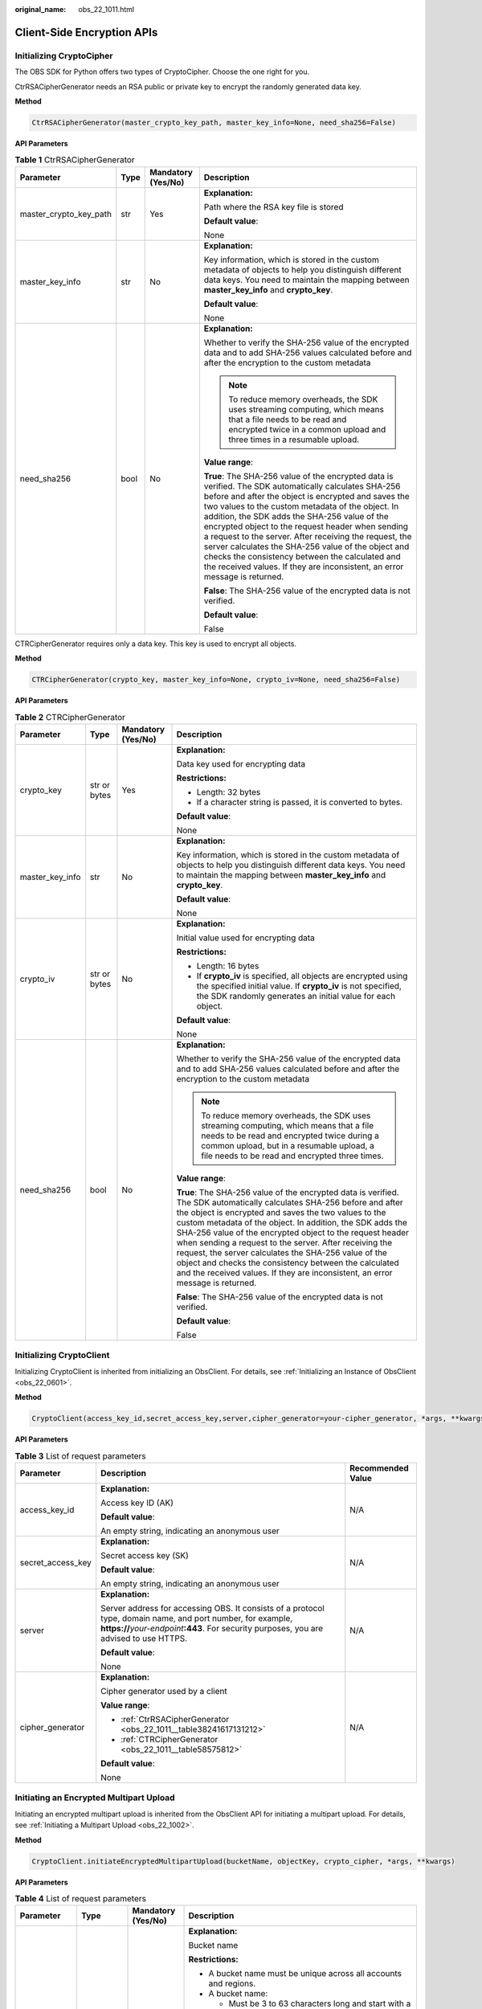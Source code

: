 :original_name: obs_22_1011.html

.. _obs_22_1011:

Client-Side Encryption APIs
===========================

Initializing CryptoCipher
-------------------------

The OBS SDK for Python offers two types of CryptoCipher. Choose the one right for you.

CtrRSACipherGenerator needs an RSA public or private key to encrypt the randomly generated data key.

**Method**

.. code-block::

   CtrRSACipherGenerator(master_crypto_key_path, master_key_info=None, need_sha256=False)

**API Parameters**

.. _obs_22_1011__table38241617131212:

.. table:: **Table 1** CtrRSACipherGenerator

   +------------------------+-----------------+--------------------+-----------------------------------------------------------------------------------------------------------------------------------------------------------------------------------------------------------------------------------------------------------------------------------------------------------------------------------------------------------------------------------------------------------------------------------------------------------------------------------------------------------------------------------------------------------------------+
   | Parameter              | Type            | Mandatory (Yes/No) | Description                                                                                                                                                                                                                                                                                                                                                                                                                                                                                                                                                           |
   +========================+=================+====================+=======================================================================================================================================================================================================================================================================================================================================================================================================================================================================================================================================================================+
   | master_crypto_key_path | str             | Yes                | **Explanation:**                                                                                                                                                                                                                                                                                                                                                                                                                                                                                                                                                      |
   |                        |                 |                    |                                                                                                                                                                                                                                                                                                                                                                                                                                                                                                                                                                       |
   |                        |                 |                    | Path where the RSA key file is stored                                                                                                                                                                                                                                                                                                                                                                                                                                                                                                                                 |
   |                        |                 |                    |                                                                                                                                                                                                                                                                                                                                                                                                                                                                                                                                                                       |
   |                        |                 |                    | **Default value**:                                                                                                                                                                                                                                                                                                                                                                                                                                                                                                                                                    |
   |                        |                 |                    |                                                                                                                                                                                                                                                                                                                                                                                                                                                                                                                                                                       |
   |                        |                 |                    | None                                                                                                                                                                                                                                                                                                                                                                                                                                                                                                                                                                  |
   +------------------------+-----------------+--------------------+-----------------------------------------------------------------------------------------------------------------------------------------------------------------------------------------------------------------------------------------------------------------------------------------------------------------------------------------------------------------------------------------------------------------------------------------------------------------------------------------------------------------------------------------------------------------------+
   | master_key_info        | str             | No                 | **Explanation:**                                                                                                                                                                                                                                                                                                                                                                                                                                                                                                                                                      |
   |                        |                 |                    |                                                                                                                                                                                                                                                                                                                                                                                                                                                                                                                                                                       |
   |                        |                 |                    | Key information, which is stored in the custom metadata of objects to help you distinguish different data keys. You need to maintain the mapping between **master_key_info** and **crypto_key**.                                                                                                                                                                                                                                                                                                                                                                      |
   |                        |                 |                    |                                                                                                                                                                                                                                                                                                                                                                                                                                                                                                                                                                       |
   |                        |                 |                    | **Default value**:                                                                                                                                                                                                                                                                                                                                                                                                                                                                                                                                                    |
   |                        |                 |                    |                                                                                                                                                                                                                                                                                                                                                                                                                                                                                                                                                                       |
   |                        |                 |                    | None                                                                                                                                                                                                                                                                                                                                                                                                                                                                                                                                                                  |
   +------------------------+-----------------+--------------------+-----------------------------------------------------------------------------------------------------------------------------------------------------------------------------------------------------------------------------------------------------------------------------------------------------------------------------------------------------------------------------------------------------------------------------------------------------------------------------------------------------------------------------------------------------------------------+
   | need_sha256            | bool            | No                 | **Explanation:**                                                                                                                                                                                                                                                                                                                                                                                                                                                                                                                                                      |
   |                        |                 |                    |                                                                                                                                                                                                                                                                                                                                                                                                                                                                                                                                                                       |
   |                        |                 |                    | Whether to verify the SHA-256 value of the encrypted data and to add SHA-256 values calculated before and after the encryption to the custom metadata                                                                                                                                                                                                                                                                                                                                                                                                                 |
   |                        |                 |                    |                                                                                                                                                                                                                                                                                                                                                                                                                                                                                                                                                                       |
   |                        |                 |                    | .. note::                                                                                                                                                                                                                                                                                                                                                                                                                                                                                                                                                             |
   |                        |                 |                    |                                                                                                                                                                                                                                                                                                                                                                                                                                                                                                                                                                       |
   |                        |                 |                    |    To reduce memory overheads, the SDK uses streaming computing, which means that a file needs to be read and encrypted twice in a common upload and three times in a resumable upload.                                                                                                                                                                                                                                                                                                                                                                               |
   |                        |                 |                    |                                                                                                                                                                                                                                                                                                                                                                                                                                                                                                                                                                       |
   |                        |                 |                    | **Value range**:                                                                                                                                                                                                                                                                                                                                                                                                                                                                                                                                                      |
   |                        |                 |                    |                                                                                                                                                                                                                                                                                                                                                                                                                                                                                                                                                                       |
   |                        |                 |                    | **True**: The SHA-256 value of the encrypted data is verified. The SDK automatically calculates SHA-256 before and after the object is encrypted and saves the two values to the custom metadata of the object. In addition, the SDK adds the SHA-256 value of the encrypted object to the request header when sending a request to the server. After receiving the request, the server calculates the SHA-256 value of the object and checks the consistency between the calculated and the received values. If they are inconsistent, an error message is returned. |
   |                        |                 |                    |                                                                                                                                                                                                                                                                                                                                                                                                                                                                                                                                                                       |
   |                        |                 |                    | **False**: The SHA-256 value of the encrypted data is not verified.                                                                                                                                                                                                                                                                                                                                                                                                                                                                                                   |
   |                        |                 |                    |                                                                                                                                                                                                                                                                                                                                                                                                                                                                                                                                                                       |
   |                        |                 |                    | **Default value**:                                                                                                                                                                                                                                                                                                                                                                                                                                                                                                                                                    |
   |                        |                 |                    |                                                                                                                                                                                                                                                                                                                                                                                                                                                                                                                                                                       |
   |                        |                 |                    | False                                                                                                                                                                                                                                                                                                                                                                                                                                                                                                                                                                 |
   +------------------------+-----------------+--------------------+-----------------------------------------------------------------------------------------------------------------------------------------------------------------------------------------------------------------------------------------------------------------------------------------------------------------------------------------------------------------------------------------------------------------------------------------------------------------------------------------------------------------------------------------------------------------------+

CTRCipherGenerator requires only a data key. This key is used to encrypt all objects.

**Method**

.. code-block::

   CTRCipherGenerator(crypto_key, master_key_info=None, crypto_iv=None, need_sha256=False)

**API Parameters**

.. _obs_22_1011__table58575812:

.. table:: **Table 2** CTRCipherGenerator

   +-----------------+-----------------+--------------------+-----------------------------------------------------------------------------------------------------------------------------------------------------------------------------------------------------------------------------------------------------------------------------------------------------------------------------------------------------------------------------------------------------------------------------------------------------------------------------------------------------------------------------------------------------------------------+
   | Parameter       | Type            | Mandatory (Yes/No) | Description                                                                                                                                                                                                                                                                                                                                                                                                                                                                                                                                                           |
   +=================+=================+====================+=======================================================================================================================================================================================================================================================================================================================================================================================================================================================================================================================================================================+
   | crypto_key      | str or bytes    | Yes                | **Explanation:**                                                                                                                                                                                                                                                                                                                                                                                                                                                                                                                                                      |
   |                 |                 |                    |                                                                                                                                                                                                                                                                                                                                                                                                                                                                                                                                                                       |
   |                 |                 |                    | Data key used for encrypting data                                                                                                                                                                                                                                                                                                                                                                                                                                                                                                                                     |
   |                 |                 |                    |                                                                                                                                                                                                                                                                                                                                                                                                                                                                                                                                                                       |
   |                 |                 |                    | **Restrictions:**                                                                                                                                                                                                                                                                                                                                                                                                                                                                                                                                                     |
   |                 |                 |                    |                                                                                                                                                                                                                                                                                                                                                                                                                                                                                                                                                                       |
   |                 |                 |                    | -  Length: 32 bytes                                                                                                                                                                                                                                                                                                                                                                                                                                                                                                                                                   |
   |                 |                 |                    | -  If a character string is passed, it is converted to bytes.                                                                                                                                                                                                                                                                                                                                                                                                                                                                                                         |
   |                 |                 |                    |                                                                                                                                                                                                                                                                                                                                                                                                                                                                                                                                                                       |
   |                 |                 |                    | **Default value**:                                                                                                                                                                                                                                                                                                                                                                                                                                                                                                                                                    |
   |                 |                 |                    |                                                                                                                                                                                                                                                                                                                                                                                                                                                                                                                                                                       |
   |                 |                 |                    | None                                                                                                                                                                                                                                                                                                                                                                                                                                                                                                                                                                  |
   +-----------------+-----------------+--------------------+-----------------------------------------------------------------------------------------------------------------------------------------------------------------------------------------------------------------------------------------------------------------------------------------------------------------------------------------------------------------------------------------------------------------------------------------------------------------------------------------------------------------------------------------------------------------------+
   | master_key_info | str             | No                 | **Explanation:**                                                                                                                                                                                                                                                                                                                                                                                                                                                                                                                                                      |
   |                 |                 |                    |                                                                                                                                                                                                                                                                                                                                                                                                                                                                                                                                                                       |
   |                 |                 |                    | Key information, which is stored in the custom metadata of objects to help you distinguish different data keys. You need to maintain the mapping between **master_key_info** and **crypto_key**.                                                                                                                                                                                                                                                                                                                                                                      |
   |                 |                 |                    |                                                                                                                                                                                                                                                                                                                                                                                                                                                                                                                                                                       |
   |                 |                 |                    | **Default value**:                                                                                                                                                                                                                                                                                                                                                                                                                                                                                                                                                    |
   |                 |                 |                    |                                                                                                                                                                                                                                                                                                                                                                                                                                                                                                                                                                       |
   |                 |                 |                    | None                                                                                                                                                                                                                                                                                                                                                                                                                                                                                                                                                                  |
   +-----------------+-----------------+--------------------+-----------------------------------------------------------------------------------------------------------------------------------------------------------------------------------------------------------------------------------------------------------------------------------------------------------------------------------------------------------------------------------------------------------------------------------------------------------------------------------------------------------------------------------------------------------------------+
   | crypto_iv       | str or bytes    | No                 | **Explanation:**                                                                                                                                                                                                                                                                                                                                                                                                                                                                                                                                                      |
   |                 |                 |                    |                                                                                                                                                                                                                                                                                                                                                                                                                                                                                                                                                                       |
   |                 |                 |                    | Initial value used for encrypting data                                                                                                                                                                                                                                                                                                                                                                                                                                                                                                                                |
   |                 |                 |                    |                                                                                                                                                                                                                                                                                                                                                                                                                                                                                                                                                                       |
   |                 |                 |                    | **Restrictions:**                                                                                                                                                                                                                                                                                                                                                                                                                                                                                                                                                     |
   |                 |                 |                    |                                                                                                                                                                                                                                                                                                                                                                                                                                                                                                                                                                       |
   |                 |                 |                    | -  Length: 16 bytes                                                                                                                                                                                                                                                                                                                                                                                                                                                                                                                                                   |
   |                 |                 |                    | -  If **crypto_iv** is specified, all objects are encrypted using the specified initial value. If **crypto_iv** is not specified, the SDK randomly generates an initial value for each object.                                                                                                                                                                                                                                                                                                                                                                        |
   |                 |                 |                    |                                                                                                                                                                                                                                                                                                                                                                                                                                                                                                                                                                       |
   |                 |                 |                    | **Default value**:                                                                                                                                                                                                                                                                                                                                                                                                                                                                                                                                                    |
   |                 |                 |                    |                                                                                                                                                                                                                                                                                                                                                                                                                                                                                                                                                                       |
   |                 |                 |                    | None                                                                                                                                                                                                                                                                                                                                                                                                                                                                                                                                                                  |
   +-----------------+-----------------+--------------------+-----------------------------------------------------------------------------------------------------------------------------------------------------------------------------------------------------------------------------------------------------------------------------------------------------------------------------------------------------------------------------------------------------------------------------------------------------------------------------------------------------------------------------------------------------------------------+
   | need_sha256     | bool            | No                 | **Explanation:**                                                                                                                                                                                                                                                                                                                                                                                                                                                                                                                                                      |
   |                 |                 |                    |                                                                                                                                                                                                                                                                                                                                                                                                                                                                                                                                                                       |
   |                 |                 |                    | Whether to verify the SHA-256 value of the encrypted data and to add SHA-256 values calculated before and after the encryption to the custom metadata                                                                                                                                                                                                                                                                                                                                                                                                                 |
   |                 |                 |                    |                                                                                                                                                                                                                                                                                                                                                                                                                                                                                                                                                                       |
   |                 |                 |                    | .. note::                                                                                                                                                                                                                                                                                                                                                                                                                                                                                                                                                             |
   |                 |                 |                    |                                                                                                                                                                                                                                                                                                                                                                                                                                                                                                                                                                       |
   |                 |                 |                    |    To reduce memory overheads, the SDK uses streaming computing, which means that a file needs to be read and encrypted twice during a common upload, but in a resumable upload, a file needs to be read and encrypted three times.                                                                                                                                                                                                                                                                                                                                   |
   |                 |                 |                    |                                                                                                                                                                                                                                                                                                                                                                                                                                                                                                                                                                       |
   |                 |                 |                    | **Value range**:                                                                                                                                                                                                                                                                                                                                                                                                                                                                                                                                                      |
   |                 |                 |                    |                                                                                                                                                                                                                                                                                                                                                                                                                                                                                                                                                                       |
   |                 |                 |                    | **True**: The SHA-256 value of the encrypted data is verified. The SDK automatically calculates SHA-256 before and after the object is encrypted and saves the two values to the custom metadata of the object. In addition, the SDK adds the SHA-256 value of the encrypted object to the request header when sending a request to the server. After receiving the request, the server calculates the SHA-256 value of the object and checks the consistency between the calculated and the received values. If they are inconsistent, an error message is returned. |
   |                 |                 |                    |                                                                                                                                                                                                                                                                                                                                                                                                                                                                                                                                                                       |
   |                 |                 |                    | **False**: The SHA-256 value of the encrypted data is not verified.                                                                                                                                                                                                                                                                                                                                                                                                                                                                                                   |
   |                 |                 |                    |                                                                                                                                                                                                                                                                                                                                                                                                                                                                                                                                                                       |
   |                 |                 |                    | **Default value**:                                                                                                                                                                                                                                                                                                                                                                                                                                                                                                                                                    |
   |                 |                 |                    |                                                                                                                                                                                                                                                                                                                                                                                                                                                                                                                                                                       |
   |                 |                 |                    | False                                                                                                                                                                                                                                                                                                                                                                                                                                                                                                                                                                 |
   +-----------------+-----------------+--------------------+-----------------------------------------------------------------------------------------------------------------------------------------------------------------------------------------------------------------------------------------------------------------------------------------------------------------------------------------------------------------------------------------------------------------------------------------------------------------------------------------------------------------------------------------------------------------------+

Initializing CryptoClient
-------------------------

Initializing CryptoClient is inherited from initializing an ObsClient. For details, see :ref:`Initializing an Instance of ObsClient <obs_22_0601>`.

**Method**

.. code-block::

   CryptoClient(access_key_id,secret_access_key,server,cipher_generator=your-cipher_generator, *args, **kwargs)

**API Parameters**

.. table:: **Table 3** List of request parameters

   +-----------------------+------------------------------------------------------------------------------------------------------------------------------------------------------------------------------------------------------------+-----------------------+
   | Parameter             | Description                                                                                                                                                                                                | Recommended Value     |
   +=======================+============================================================================================================================================================================================================+=======================+
   | access_key_id         | **Explanation:**                                                                                                                                                                                           | N/A                   |
   |                       |                                                                                                                                                                                                            |                       |
   |                       | Access key ID (AK)                                                                                                                                                                                         |                       |
   |                       |                                                                                                                                                                                                            |                       |
   |                       | **Default value**:                                                                                                                                                                                         |                       |
   |                       |                                                                                                                                                                                                            |                       |
   |                       | An empty string, indicating an anonymous user                                                                                                                                                              |                       |
   +-----------------------+------------------------------------------------------------------------------------------------------------------------------------------------------------------------------------------------------------+-----------------------+
   | secret_access_key     | **Explanation:**                                                                                                                                                                                           | N/A                   |
   |                       |                                                                                                                                                                                                            |                       |
   |                       | Secret access key (SK)                                                                                                                                                                                     |                       |
   |                       |                                                                                                                                                                                                            |                       |
   |                       | **Default value**:                                                                                                                                                                                         |                       |
   |                       |                                                                                                                                                                                                            |                       |
   |                       | An empty string, indicating an anonymous user                                                                                                                                                              |                       |
   +-----------------------+------------------------------------------------------------------------------------------------------------------------------------------------------------------------------------------------------------+-----------------------+
   | server                | **Explanation:**                                                                                                                                                                                           | N/A                   |
   |                       |                                                                                                                                                                                                            |                       |
   |                       | Server address for accessing OBS. It consists of a protocol type, domain name, and port number, for example, **https://**\ *your-endpoint*\ **:443**. For security purposes, you are advised to use HTTPS. |                       |
   |                       |                                                                                                                                                                                                            |                       |
   |                       | **Default value**:                                                                                                                                                                                         |                       |
   |                       |                                                                                                                                                                                                            |                       |
   |                       | None                                                                                                                                                                                                       |                       |
   +-----------------------+------------------------------------------------------------------------------------------------------------------------------------------------------------------------------------------------------------+-----------------------+
   | cipher_generator      | **Explanation:**                                                                                                                                                                                           | N/A                   |
   |                       |                                                                                                                                                                                                            |                       |
   |                       | Cipher generator used by a client                                                                                                                                                                          |                       |
   |                       |                                                                                                                                                                                                            |                       |
   |                       | **Value range**:                                                                                                                                                                                           |                       |
   |                       |                                                                                                                                                                                                            |                       |
   |                       | -  :ref:`CtrRSACipherGenerator <obs_22_1011__table38241617131212>`                                                                                                                                         |                       |
   |                       | -  :ref:`CTRCipherGenerator <obs_22_1011__table58575812>`                                                                                                                                                  |                       |
   |                       |                                                                                                                                                                                                            |                       |
   |                       | **Default value**:                                                                                                                                                                                         |                       |
   |                       |                                                                                                                                                                                                            |                       |
   |                       | None                                                                                                                                                                                                       |                       |
   +-----------------------+------------------------------------------------------------------------------------------------------------------------------------------------------------------------------------------------------------+-----------------------+

Initiating an Encrypted Multipart Upload
----------------------------------------

Initiating an encrypted multipart upload is inherited from the ObsClient API for initiating a multipart upload. For details, see :ref:`Initiating a Multipart Upload <obs_22_1002>`.

**Method**

.. code-block::

   CryptoClient.initiateEncryptedMultipartUpload(bucketName, objectKey, crypto_cipher, *args, **kwargs)

**API Parameters**

.. table:: **Table 4** List of request parameters

   +-----------------+-----------------+--------------------+----------------------------------------------------------------------------------------------------------------------------------------------------------------------------------------------------------------------------------------------+
   | Parameter       | Type            | Mandatory (Yes/No) | Description                                                                                                                                                                                                                                  |
   +=================+=================+====================+==============================================================================================================================================================================================================================================+
   | bucketName      | str             | Yes                | **Explanation:**                                                                                                                                                                                                                             |
   |                 |                 |                    |                                                                                                                                                                                                                                              |
   |                 |                 |                    | Bucket name                                                                                                                                                                                                                                  |
   |                 |                 |                    |                                                                                                                                                                                                                                              |
   |                 |                 |                    | **Restrictions:**                                                                                                                                                                                                                            |
   |                 |                 |                    |                                                                                                                                                                                                                                              |
   |                 |                 |                    | -  A bucket name must be unique across all accounts and regions.                                                                                                                                                                             |
   |                 |                 |                    | -  A bucket name:                                                                                                                                                                                                                            |
   |                 |                 |                    |                                                                                                                                                                                                                                              |
   |                 |                 |                    |    -  Must be 3 to 63 characters long and start with a digit or letter. Lowercase letters, digits, hyphens (-), and periods (.) are allowed.                                                                                                 |
   |                 |                 |                    |    -  Cannot be formatted as an IP address.                                                                                                                                                                                                  |
   |                 |                 |                    |    -  Cannot start or end with a hyphen (-) or period (.).                                                                                                                                                                                   |
   |                 |                 |                    |    -  Cannot contain two consecutive periods (..), for example, **my..bucket**.                                                                                                                                                              |
   |                 |                 |                    |    -  Cannot contain periods (.) and hyphens (-) adjacent to each other, for example, **my-.bucket** or **my.-bucket**.                                                                                                                      |
   |                 |                 |                    |                                                                                                                                                                                                                                              |
   |                 |                 |                    | -  If you repeatedly create buckets of the same name in the same region, no error will be reported and the bucket attributes comply with those set in the first creation request.                                                            |
   |                 |                 |                    |                                                                                                                                                                                                                                              |
   |                 |                 |                    | **Default value**:                                                                                                                                                                                                                           |
   |                 |                 |                    |                                                                                                                                                                                                                                              |
   |                 |                 |                    | None                                                                                                                                                                                                                                         |
   +-----------------+-----------------+--------------------+----------------------------------------------------------------------------------------------------------------------------------------------------------------------------------------------------------------------------------------------+
   | objectKey       | str             | Yes                | **Explanation:**                                                                                                                                                                                                                             |
   |                 |                 |                    |                                                                                                                                                                                                                                              |
   |                 |                 |                    | Object name. An object is uniquely identified by an object name in a bucket. An object name is a complete path that does not contain the bucket name.                                                                                        |
   |                 |                 |                    |                                                                                                                                                                                                                                              |
   |                 |                 |                    | **Value range**:                                                                                                                                                                                                                             |
   |                 |                 |                    |                                                                                                                                                                                                                                              |
   |                 |                 |                    | The value must contain 1 to 1,024 characters.                                                                                                                                                                                                |
   |                 |                 |                    |                                                                                                                                                                                                                                              |
   |                 |                 |                    | **Default value**:                                                                                                                                                                                                                           |
   |                 |                 |                    |                                                                                                                                                                                                                                              |
   |                 |                 |                    | None                                                                                                                                                                                                                                         |
   |                 |                 |                    |                                                                                                                                                                                                                                              |
   |                 |                 |                    | .. note::                                                                                                                                                                                                                                    |
   |                 |                 |                    |                                                                                                                                                                                                                                              |
   |                 |                 |                    |    The object URL is in the following format: **https://**\ *Bucket name.Domain name/Folder directory level/Object name*. If this object is stored in the root directory of the bucket, its URL does not contain the folder directory level. |
   +-----------------+-----------------+--------------------+----------------------------------------------------------------------------------------------------------------------------------------------------------------------------------------------------------------------------------------------+
   | crypto_cipher   | OBSCipher       | Yes                | **Explanation:**                                                                                                                                                                                                                             |
   |                 |                 |                    |                                                                                                                                                                                                                                              |
   |                 |                 |                    | OBS cipher generated by calling **cipher_generator.new()**. Configure this parameter into the metadata during task initiation.                                                                                                               |
   |                 |                 |                    |                                                                                                                                                                                                                                              |
   |                 |                 |                    | **Value range**:                                                                                                                                                                                                                             |
   |                 |                 |                    |                                                                                                                                                                                                                                              |
   |                 |                 |                    | A value generated by calling **cipher_generator.new()**. **cipher_generator** is the **cipher_generator** parameter set for CryptoClient initialization.                                                                                     |
   |                 |                 |                    |                                                                                                                                                                                                                                              |
   |                 |                 |                    | Example: **cipher = ctr_client.cipher_generator.new("")**. **ctr_client** is the encryption client.                                                                                                                                          |
   |                 |                 |                    |                                                                                                                                                                                                                                              |
   |                 |                 |                    | **Default value**:                                                                                                                                                                                                                           |
   |                 |                 |                    |                                                                                                                                                                                                                                              |
   |                 |                 |                    | None                                                                                                                                                                                                                                         |
   +-----------------+-----------------+--------------------+----------------------------------------------------------------------------------------------------------------------------------------------------------------------------------------------------------------------------------------------+

Uploading an Encrypted Part
---------------------------

Uploading encrypted parts is inherited from the ObsClient API for uploading parts. For details, see :ref:`Uploading a Part <obs_22_1003>`.

**Method**

.. code-block::

   CryptoClient.initiateEncryptedMultipartUpload(bucketName, objectKey, partNumber, uploadId, crypto_cipher, *args, **kwargs)

**API Parameters**

.. table:: **Table 5** List of request parameters

   +-----------------+-----------------+--------------------+----------------------------------------------------------------------------------------------------------------------------------------------------------------------------------------------------------------------------------------------+
   | Parameter       | Type            | Mandatory (Yes/No) | Description                                                                                                                                                                                                                                  |
   +=================+=================+====================+==============================================================================================================================================================================================================================================+
   | bucketName      | str             | Yes                | **Explanation:**                                                                                                                                                                                                                             |
   |                 |                 |                    |                                                                                                                                                                                                                                              |
   |                 |                 |                    | Bucket name                                                                                                                                                                                                                                  |
   |                 |                 |                    |                                                                                                                                                                                                                                              |
   |                 |                 |                    | **Restrictions:**                                                                                                                                                                                                                            |
   |                 |                 |                    |                                                                                                                                                                                                                                              |
   |                 |                 |                    | -  A bucket name must be unique across all accounts and regions.                                                                                                                                                                             |
   |                 |                 |                    | -  A bucket name:                                                                                                                                                                                                                            |
   |                 |                 |                    |                                                                                                                                                                                                                                              |
   |                 |                 |                    |    -  Must be 3 to 63 characters long and start with a digit or letter. Lowercase letters, digits, hyphens (-), and periods (.) are allowed.                                                                                                 |
   |                 |                 |                    |    -  Cannot be formatted as an IP address.                                                                                                                                                                                                  |
   |                 |                 |                    |    -  Cannot start or end with a hyphen (-) or period (.).                                                                                                                                                                                   |
   |                 |                 |                    |    -  Cannot contain two consecutive periods (..), for example, **my..bucket**.                                                                                                                                                              |
   |                 |                 |                    |    -  Cannot contain periods (.) and hyphens (-) adjacent to each other, for example, **my-.bucket** or **my.-bucket**.                                                                                                                      |
   |                 |                 |                    |                                                                                                                                                                                                                                              |
   |                 |                 |                    | -  If you repeatedly create buckets of the same name in the same region, no error will be reported and the bucket attributes comply with those set in the first creation request.                                                            |
   |                 |                 |                    |                                                                                                                                                                                                                                              |
   |                 |                 |                    | **Default value**:                                                                                                                                                                                                                           |
   |                 |                 |                    |                                                                                                                                                                                                                                              |
   |                 |                 |                    | None                                                                                                                                                                                                                                         |
   +-----------------+-----------------+--------------------+----------------------------------------------------------------------------------------------------------------------------------------------------------------------------------------------------------------------------------------------+
   | objectKey       | str             | Yes                | **Explanation:**                                                                                                                                                                                                                             |
   |                 |                 |                    |                                                                                                                                                                                                                                              |
   |                 |                 |                    | Object name. An object is uniquely identified by an object name in a bucket. An object name is a complete path that does not contain the bucket name.                                                                                        |
   |                 |                 |                    |                                                                                                                                                                                                                                              |
   |                 |                 |                    | **Value range**:                                                                                                                                                                                                                             |
   |                 |                 |                    |                                                                                                                                                                                                                                              |
   |                 |                 |                    | The value must contain 1 to 1,024 characters.                                                                                                                                                                                                |
   |                 |                 |                    |                                                                                                                                                                                                                                              |
   |                 |                 |                    | **Default value**:                                                                                                                                                                                                                           |
   |                 |                 |                    |                                                                                                                                                                                                                                              |
   |                 |                 |                    | None                                                                                                                                                                                                                                         |
   |                 |                 |                    |                                                                                                                                                                                                                                              |
   |                 |                 |                    | .. note::                                                                                                                                                                                                                                    |
   |                 |                 |                    |                                                                                                                                                                                                                                              |
   |                 |                 |                    |    The object URL is in the following format: **https://**\ *Bucket name.Domain name/Folder directory level/Object name*. If this object is stored in the root directory of the bucket, its URL does not contain the folder directory level. |
   +-----------------+-----------------+--------------------+----------------------------------------------------------------------------------------------------------------------------------------------------------------------------------------------------------------------------------------------+
   | partNumber      | int             | Yes                | **Explanation:**                                                                                                                                                                                                                             |
   |                 |                 |                    |                                                                                                                                                                                                                                              |
   |                 |                 |                    | Part number                                                                                                                                                                                                                                  |
   |                 |                 |                    |                                                                                                                                                                                                                                              |
   |                 |                 |                    | **Value range:**                                                                                                                                                                                                                             |
   |                 |                 |                    |                                                                                                                                                                                                                                              |
   |                 |                 |                    | [1,10000]                                                                                                                                                                                                                                    |
   |                 |                 |                    |                                                                                                                                                                                                                                              |
   |                 |                 |                    | **Default value**:                                                                                                                                                                                                                           |
   |                 |                 |                    |                                                                                                                                                                                                                                              |
   |                 |                 |                    | None                                                                                                                                                                                                                                         |
   +-----------------+-----------------+--------------------+----------------------------------------------------------------------------------------------------------------------------------------------------------------------------------------------------------------------------------------------+
   | uploadId        | str             | Yes                | **Explanation:**                                                                                                                                                                                                                             |
   |                 |                 |                    |                                                                                                                                                                                                                                              |
   |                 |                 |                    | Multipart upload ID, which can be returned by :ref:`initiating a multipart upload <obs_22_1002>`, for example, **000001648453845DBB78F2340DD460D8**                                                                                          |
   |                 |                 |                    |                                                                                                                                                                                                                                              |
   |                 |                 |                    | **Restrictions:**                                                                                                                                                                                                                            |
   |                 |                 |                    |                                                                                                                                                                                                                                              |
   |                 |                 |                    | The value must contain 32 characters.                                                                                                                                                                                                        |
   |                 |                 |                    |                                                                                                                                                                                                                                              |
   |                 |                 |                    | **Default value**:                                                                                                                                                                                                                           |
   |                 |                 |                    |                                                                                                                                                                                                                                              |
   |                 |                 |                    | None                                                                                                                                                                                                                                         |
   +-----------------+-----------------+--------------------+----------------------------------------------------------------------------------------------------------------------------------------------------------------------------------------------------------------------------------------------+
   | crypto_cipher   | OBSCipher       | Yes                | **Explanation:**                                                                                                                                                                                                                             |
   |                 |                 |                    |                                                                                                                                                                                                                                              |
   |                 |                 |                    | OBS cipher generated by calling **cipher_generator.new()**                                                                                                                                                                                   |
   |                 |                 |                    |                                                                                                                                                                                                                                              |
   |                 |                 |                    | **Value range**:                                                                                                                                                                                                                             |
   |                 |                 |                    |                                                                                                                                                                                                                                              |
   |                 |                 |                    | A value generated by calling **cipher_generator.new()**. **cipher_generator** is the **cipher_generator** parameter set for CryptoClient initialization.                                                                                     |
   |                 |                 |                    |                                                                                                                                                                                                                                              |
   |                 |                 |                    | Example: **cipher = ctr_client.cipher_generator.new("")**. **ctr_client** is the encryption client.                                                                                                                                          |
   |                 |                 |                    |                                                                                                                                                                                                                                              |
   |                 |                 |                    | **Default value**:                                                                                                                                                                                                                           |
   |                 |                 |                    |                                                                                                                                                                                                                                              |
   |                 |                 |                    | None                                                                                                                                                                                                                                         |
   +-----------------+-----------------+--------------------+----------------------------------------------------------------------------------------------------------------------------------------------------------------------------------------------------------------------------------------------+

